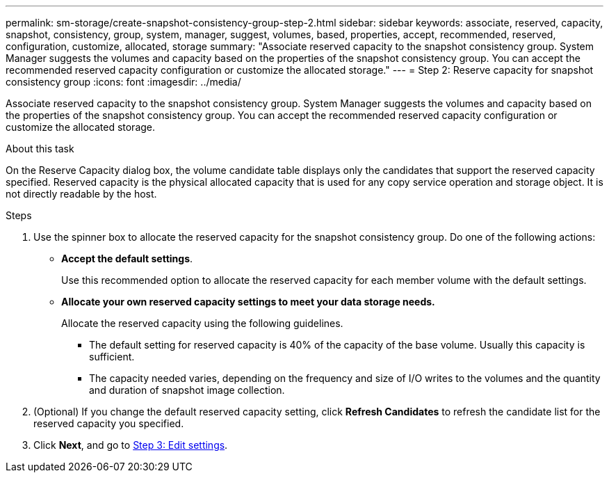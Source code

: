 ---
permalink: sm-storage/create-snapshot-consistency-group-step-2.html
sidebar: sidebar
keywords: associate, reserved, capacity, snapshot, consistency, group, system, manager, suggest, volumes, based, properties, accept, recommended, reserved, configuration, customize, allocated, storage
summary: "Associate reserved capacity to the snapshot consistency group. System Manager suggests the volumes and capacity based on the properties of the snapshot consistency group. You can accept the recommended reserved capacity configuration or customize the allocated storage."
---
= Step 2: Reserve capacity for snapshot consistency group
:icons: font
:imagesdir: ../media/

[.lead]
Associate reserved capacity to the snapshot consistency group. System Manager suggests the volumes and capacity based on the properties of the snapshot consistency group. You can accept the recommended reserved capacity configuration or customize the allocated storage.

.About this task

On the Reserve Capacity dialog box, the volume candidate table displays only the candidates that support the reserved capacity specified. Reserved capacity is the physical allocated capacity that is used for any copy service operation and storage object. It is not directly readable by the host.

.Steps

. Use the spinner box to allocate the reserved capacity for the snapshot consistency group. Do one of the following actions:
 ** *Accept the default settings*.
+
Use this recommended option to allocate the reserved capacity for each member volume with the default settings.

 ** *Allocate your own reserved capacity settings to meet your data storage needs.*
+
Allocate the reserved capacity using the following guidelines.

  *** The default setting for reserved capacity is 40% of the capacity of the base volume. Usually this capacity is sufficient.
  *** The capacity needed varies, depending on the frequency and size of I/O writes to the volumes and the quantity and duration of snapshot image collection.
. (Optional) If you change the default reserved capacity setting, click *Refresh Candidates* to refresh the candidate list for the reserved capacity you specified.
. Click *Next*, and go to xref:create-snapshot-consistency-group-step-3.adoc[Step 3: Edit settings].
